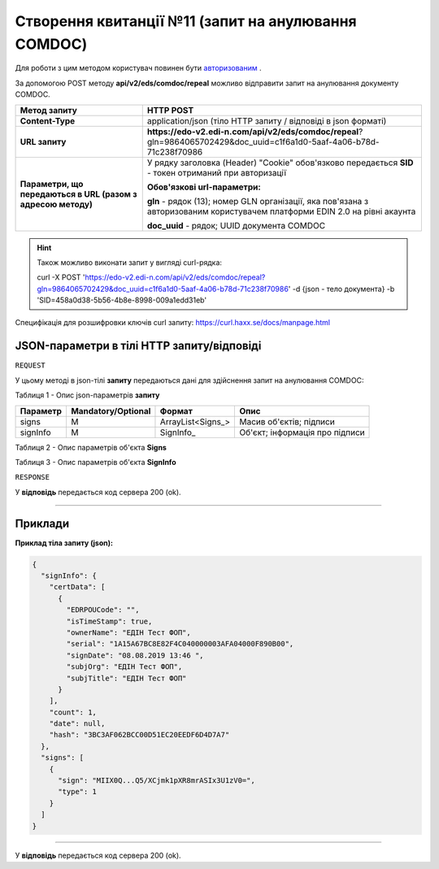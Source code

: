 ######################################################################
**Створення квитанції №11 (запит на анулювання COMDOC)**
######################################################################

Для роботи з цим методом користувач повинен бути `авторизованим <https://wiki.edi-n.com/uk/latest/integration_2_0/APIv2/Authorization.html>`__ .

За допомогою POST методу **api/v2/eds/comdoc/repeal** можливо відправити запит на анулювання документу COMDOC.

+--------------------------------------------------------------+-----------------------------------------------------------------------------------------------------------------------------+
|                       **Метод запиту**                       |                                                        **HTTP POST**                                                        |
+==============================================================+=============================================================================================================================+
| **Content-Type**                                             | application/json (тіло HTTP запиту / відповіді в json форматі)                                                              |
+--------------------------------------------------------------+-----------------------------------------------------------------------------------------------------------------------------+
| **URL запиту**                                               | **https://edo-v2.edi-n.com/api/v2/eds/comdoc/repeal**?gln=9864065702429&doc_uuid=c1f6a1d0-5aaf-4a06-b78d-71c238f70986       |
+--------------------------------------------------------------+-----------------------------------------------------------------------------------------------------------------------------+
| **Параметри, що передаються в URL (разом з адресою методу)** | У рядку заголовка (Header) "Cookie" обов'язково передається **SID** - токен отриманий при авторизації                       |
|                                                              |                                                                                                                             |
|                                                              | **Обов'язкові url-параметри:**                                                                                              |
|                                                              |                                                                                                                             |
|                                                              | **gln** - рядок (13); номер GLN організації, яка пов'язана з авторизованим користувачем платформи EDIN 2.0 на рівні акаунта |
|                                                              |                                                                                                                             |
|                                                              | **doc_uuid** - рядок; UUID документа COMDOC                                                                                 |
+--------------------------------------------------------------+-----------------------------------------------------------------------------------------------------------------------------+

.. hint:: Також можливо виконати запит у вигляді curl-рядка:
          
          curl -X POST 'https://edo-v2.edi-n.com/api/v2/eds/comdoc/repeal?gln=9864065702429&doc_uuid=c1f6a1d0-5aaf-4a06-b78d-71c238f70986' -d {json - тело документа} -b 'SID=458a0d38-5b56-4b8e-8998-009a1edd31eb'

Специфікація для розшифровки ключів curl запиту: https://curl.haxx.se/docs/manpage.html

**JSON-параметри в тілі HTTP запиту/відповіді**
~~~~~~~~~~~~~~~~~~~~~~~~~~~~~~~~~~~~~~~~~~~~~~~~~~~~~~~~~~~~~~~~~~~~~~~~

``REQUEST``

У цьому методі в json-тілі **запиту** передаються дані для здійснення запит на анулювання COMDOC:

Таблиця 1 - Опис json-параметрів **запиту**

+----------+--------------------+-------------------+--------------------------------+
| Параметр | Mandatory/Optional |      Формат       |              Опис              |
+==========+====================+===================+================================+
| signs    | M                  | ArrayList<Signs_> | Масив об'єктів; підписи        |
+----------+--------------------+-------------------+--------------------------------+
| signInfo | M                  | SignInfo_         | Об'єкт; інформація про підписи |
+----------+--------------------+-------------------+--------------------------------+

Таблиця 2 - Опис параметрів об'єкта **Signs**

.. csv-table:: 
  :file: for_csv/Signs.csv
  :widths:  1, 7, 12, 41
  :header-rows: 1
  :stub-columns: 0

Таблиця 3 - Опис параметрів об'єкта **SignInfo**

.. csv-table:: 
  :file: for_csv/SignInfo.csv
  :widths:  1, 7, 12, 41
  :header-rows: 1
  :stub-columns: 0

``RESPONSE``

У **відповідь** передається код сервера 200 (ok).

--------------

**Приклади**
~~~~~~~~~~~~~~~~~~

**Приклад тіла запиту (json):**

.. code:: ruby

    {
      "signInfo": {
        "certData": [
          {
            "EDRPOUCode": "",
            "isTimeStamp": true,
            "ownerName": "ЕДІН Тест ФОП",
            "serial": "1A15A67BC8E82F4C040000003AFA04000F890B00",
            "signDate": "08.08.2019 13:46 ",
            "subjOrg": "ЕДІН Тест ФОП",
            "subjTitle": "ЕДІН Тест ФОП"
          }
        ],
        "count": 1,
        "date": null,
        "hash": "3BC3AF062BCC00D51EC20EEDF6D4D7A7"
      },
      "signs": [
        {
          "sign": "MIIX0Q...Q5/XCjmk1pXR8mrASIx3U1zV0=",
          "type": 1
        }
      ]
    }

--------------

У **відповідь** передається код сервера 200 (ok).

